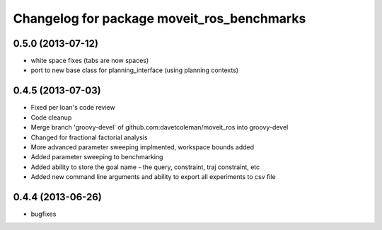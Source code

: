 ^^^^^^^^^^^^^^^^^^^^^^^^^^^^^^^^^^^^^^^^^^^
Changelog for package moveit_ros_benchmarks
^^^^^^^^^^^^^^^^^^^^^^^^^^^^^^^^^^^^^^^^^^^

0.5.0 (2013-07-12)
------------------
* white space fixes (tabs are now spaces)
* port to new base class for planning_interface (using planning contexts)

0.4.5 (2013-07-03)
------------------
* Fixed per Ioan's code review
* Code cleanup
* Merge branch 'groovy-devel' of github.com:davetcoleman/moveit_ros into groovy-devel
* Changed for fractional factorial analysis
* More advanced parameter sweeping implmented, workspace bounds added
* Added parameter sweeping to benchmarking
* Added ability to store the goal name - the query, constraint, traj constraint, etc
* Added new command line arguments and ability to export all experiments to csv file

0.4.4 (2013-06-26)
------------------
* bugfixes

